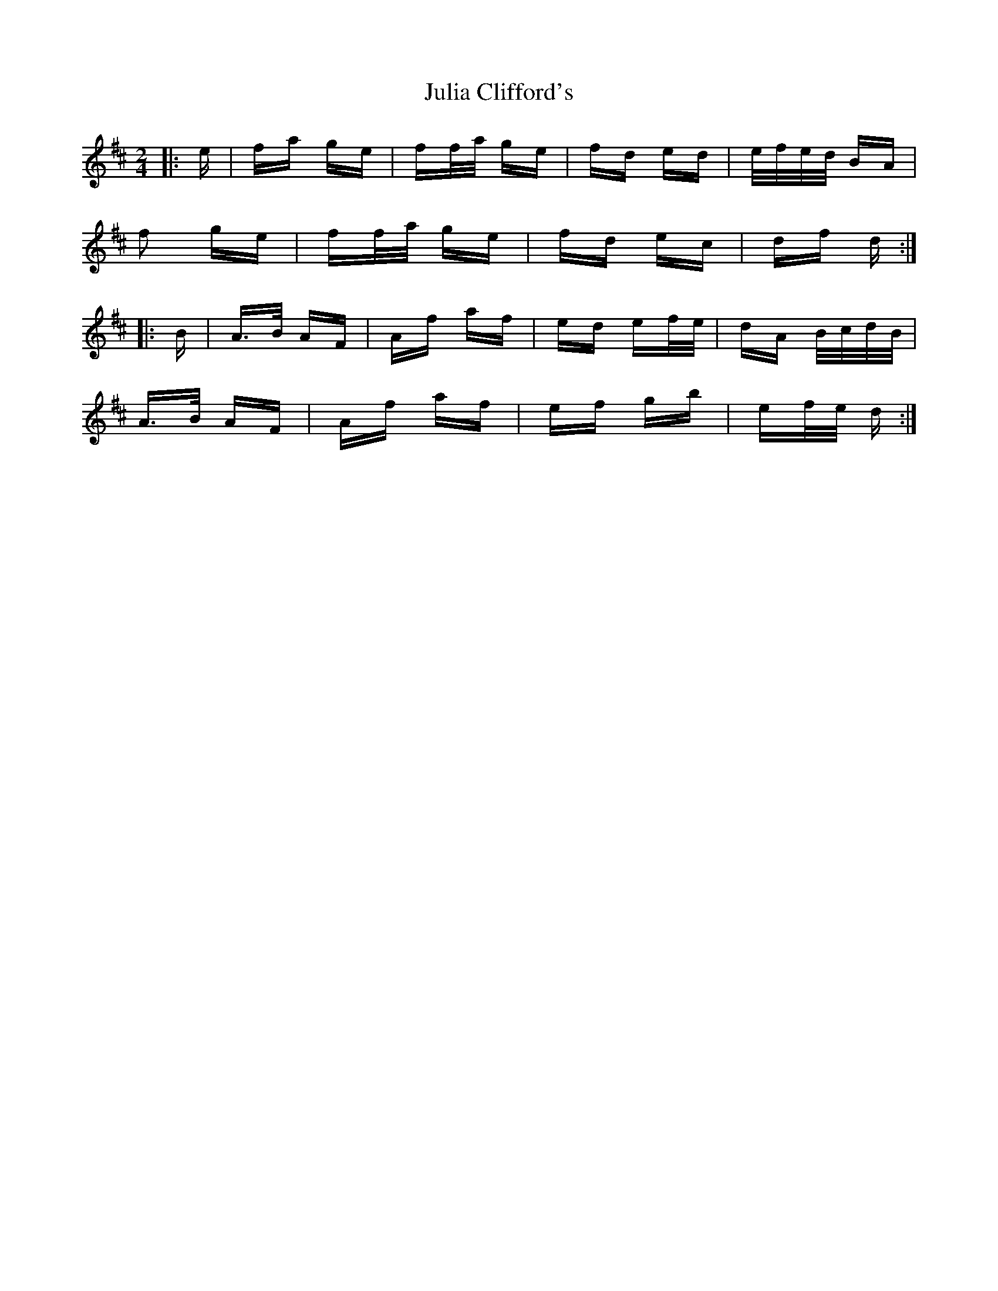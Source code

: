 X: 20985
T: Julia Clifford's
R: polka
M: 2/4
K: Dmajor
|:e|fa ge|ff/a/ ge|fd ed|e/f/e/d/ BA|
f2 ge|ff/a/ ge|fd ec|df d:|
|:B|A>B AF|Af af|ed ef/e/|dA B/c/d/B/|
A>B AF|Af af|ef gb|ef/e/ d:|


